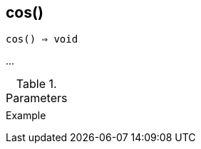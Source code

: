 == cos()

[source,c]
----
cos() ⇒ void
----

…

.Parameters
[cols="1,3" grid="none", frame="none"]
|===
||
|===

.Return

.Example
[source,c]
----
----
